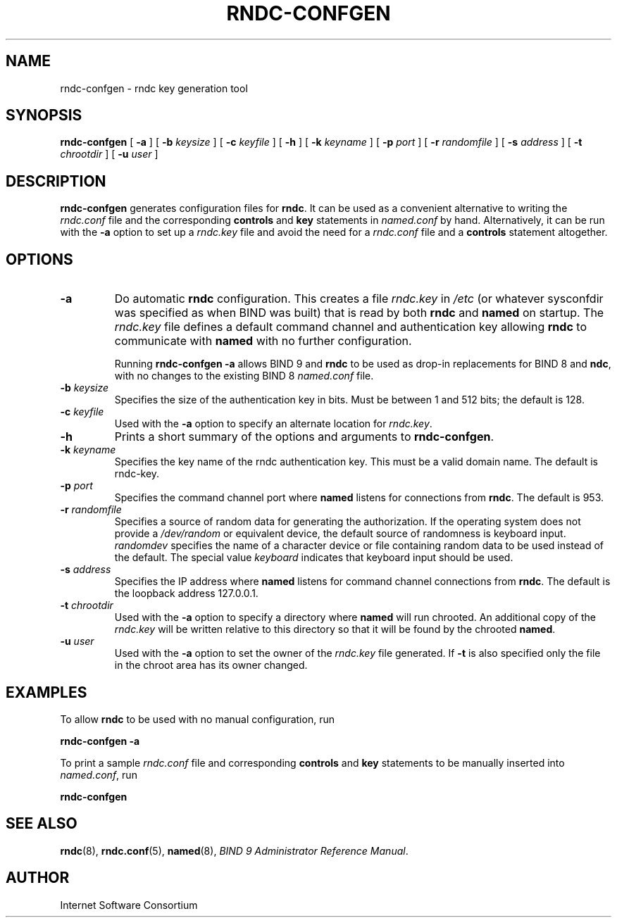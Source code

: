 .\" Copyright (C) 2001-2003  Internet Software Consortium.
.\"
.\" Permission to use, copy, modify, and distribute this software for any
.\" purpose with or without fee is hereby granted, provided that the above
.\" copyright notice and this permission notice appear in all copies.
.\"
.\" THE SOFTWARE IS PROVIDED "AS IS" AND INTERNET SOFTWARE CONSORTIUM
.\" DISCLAIMS ALL WARRANTIES WITH REGARD TO THIS SOFTWARE INCLUDING ALL
.\" IMPLIED WARRANTIES OF MERCHANTABILITY AND FITNESS. IN NO EVENT SHALL
.\" INTERNET SOFTWARE CONSORTIUM BE LIABLE FOR ANY SPECIAL, DIRECT,
.\" INDIRECT, OR CONSEQUENTIAL DAMAGES OR ANY DAMAGES WHATSOEVER RESULTING
.\" FROM LOSS OF USE, DATA OR PROFITS, WHETHER IN AN ACTION OF CONTRACT,
.\" NEGLIGENCE OR OTHER TORTIOUS ACTION, ARISING OUT OF OR IN CONNECTION
.\" WITH THE USE OR PERFORMANCE OF THIS SOFTWARE.
.\"
.\" $ISC: rndc-confgen.8,v 1.3.2.6 2003/10/09 07:32:35 marka Exp $

.TH "RNDC-CONFGEN" "8" "Aug 27, 2001" "BIND9" ""
.SH NAME
rndc-confgen \- rndc key generation tool
.SH SYNOPSIS
.sp
\fBrndc-confgen\fR [ \fB-a\fR ]  [ \fB-b \fIkeysize\fB\fR ]  [ \fB-c \fIkeyfile\fB\fR ]  [ \fB-h\fR ]  [ \fB-k \fIkeyname\fB\fR ]  [ \fB-p \fIport\fB\fR ]  [ \fB-r \fIrandomfile\fB\fR ]  [ \fB-s \fIaddress\fB\fR ]  [ \fB-t \fIchrootdir\fB\fR ]  [ \fB-u \fIuser\fB\fR ] 
.SH "DESCRIPTION"
.PP
\fBrndc-confgen\fR generates configuration files
for \fBrndc\fR. It can be used as a
convenient alternative to writing the
\fIrndc.conf\fR file
and the corresponding \fBcontrols\fR
and \fBkey\fR
statements in \fInamed.conf\fR by hand.
Alternatively, it can be run with the \fB-a\fR
option to set up a \fIrndc.key\fR file and
avoid the need for a \fIrndc.conf\fR file
and a \fBcontrols\fR statement altogether.
.SH "OPTIONS"
.TP
\fB-a\fR
Do automatic \fBrndc\fR configuration.
This creates a file \fIrndc.key\fR
in \fI/etc\fR (or whatever
sysconfdir
was specified as when BIND was built)
that is read by both \fBrndc\fR
and \fBnamed\fR on startup. The
\fIrndc.key\fR file defines a default
command channel and authentication key allowing
\fBrndc\fR to communicate with
\fBnamed\fR with no further configuration.

Running \fBrndc-confgen -a\fR allows
BIND 9 and \fBrndc\fR to be used as drop-in
replacements for BIND 8 and \fBndc\fR,
with no changes to the existing BIND 8
\fInamed.conf\fR file.
.TP
\fB-b \fIkeysize\fB\fR
Specifies the size of the authentication key in bits.
Must be between 1 and 512 bits; the default is 128.
.TP
\fB-c \fIkeyfile\fB\fR
Used with the \fB-a\fR option to specify
an alternate location for \fIrndc.key\fR.
.TP
\fB-h\fR
Prints a short summary of the options and arguments to
\fBrndc-confgen\fR.
.TP
\fB-k \fIkeyname\fB\fR
Specifies the key name of the rndc authentication key.
This must be a valid domain name.
The default is rndc-key.
.TP
\fB-p \fIport\fB\fR
Specifies the command channel port where \fBnamed\fR
listens for connections from \fBrndc\fR.
The default is 953.
.TP
\fB-r \fIrandomfile\fB\fR
Specifies a source of random data for generating the
authorization. If the operating
system does not provide a \fI/dev/random\fR
or equivalent device, the default source of randomness
is keyboard input. \fIrandomdev\fR specifies
the name of a character device or file containing random
data to be used instead of the default. The special value
\fIkeyboard\fR indicates that keyboard
input should be used.
.TP
\fB-s \fIaddress\fB\fR
Specifies the IP address where \fBnamed\fR
listens for command channel connections from
\fBrndc\fR. The default is the loopback
address 127.0.0.1.
.TP
\fB-t \fIchrootdir\fB\fR
Used with the \fB-a\fR option to specify
a directory where \fBnamed\fR will run
chrooted. An additional copy of the \fIrndc.key\fR
will be written relative to this directory so that
it will be found by the chrooted \fBnamed\fR.
.TP
\fB-u \fIuser\fB\fR
Used with the \fB-a\fR option to set the owner
of the \fIrndc.key\fR file generated. If
\fB-t\fR is also specified only the file in
the chroot area has its owner changed.
.SH "EXAMPLES"
.PP
To allow \fBrndc\fR to be used with
no manual configuration, run
.PP
\fBrndc-confgen -a\fR
.PP
To print a sample \fIrndc.conf\fR file and
corresponding \fBcontrols\fR and \fBkey\fR
statements to be manually inserted into \fInamed.conf\fR,
run
.PP
\fBrndc-confgen\fR
.SH "SEE ALSO"
.PP
\fBrndc\fR(8),
\fBrndc.conf\fR(5),
\fBnamed\fR(8),
\fIBIND 9 Administrator Reference Manual\fR.
.SH "AUTHOR"
.PP
Internet Software Consortium
